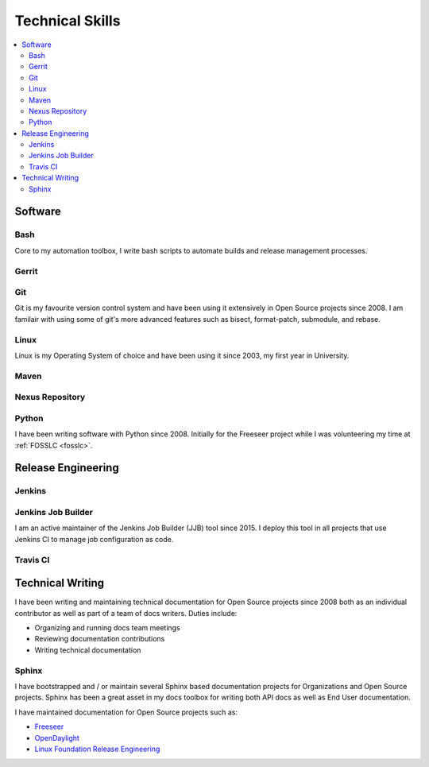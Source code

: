 ################
Technical Skills
################

.. contents::
   :local:
   :backlinks: none

Software
========

Bash
----

Core to my automation toolbox, I write bash scripts to automate builds and
release management processes.

Gerrit
------

Git
---

Git is my favourite version control system and have been using it extensively
in Open Source projects since 2008. I am familair with using some of git's more
advanced features such as bisect, format-patch, submodule, and rebase.

Linux
-----

Linux is my Operating System of choice and have been using it since 2003, my
first year in University.

Maven
-----

Nexus Repository
----------------

Python
------

I have been writing software with Python since 2008. Initially for the Freeseer
project while I was volunteering my time at :ref:`FOSSLC <fosslc>`.


Release Engineering
===================

Jenkins
-------

Jenkins Job Builder
-------------------

I am an active maintainer of the Jenkins Job Builder (JJB) tool since 2015. I
deploy this tool in all projects that use Jenkins CI to manage job
configuration as code.

Travis CI
---------

Technical Writing
=================

I have been writing and maintaining technical documentation for Open Source
projects since 2008 both as an individual contributor as well as part of a team
of docs writers. Duties include:

* Organizing and running docs team meetings
* Reviewing documentation contributions
* Writing technical documentation

Sphinx
------

I have bootstrapped and / or maintain several Sphinx based documentation
projects for Organizations and Open Source projects. Sphinx has been a great
asset in my docs toolbox for writing both API docs as well as End User
documentation.

I have maintained documentation for Open Source projects such as:

* `Freeseer <https://freeseer.readthedocs.io/>`_
* `OpenDaylight <http://docs.opendaylight.org>`_
* `Linux Foundation Release Engineering <http://docs.releng.linuxfoundation.org>`_
